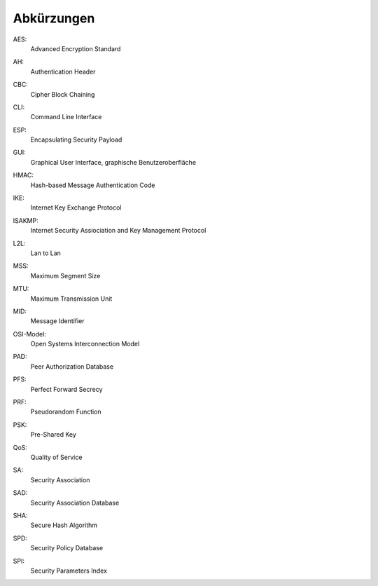 
Abkürzungen
===========

.. index:: AES

AES:
  Advanced Encryption Standard

.. index:: AH

AH:
  Authentication Header

.. index:: CBC

CBC:
   Cipher Block Chaining

.. index:: ! CLI

CLI:
  Command Line Interface

.. index:: ESP

ESP:
  Encapsulating Security Payload

.. index:: GUI

GUI:
  Graphical User Interface, graphische Benutzeroberfläche

.. index:: HMAC

HMAC:
  Hash-based Message Authentication Code

.. index:: IKE

IKE:
  Internet Key Exchange Protocol

.. index:: ISAKMP

ISAKMP:
  Internet Security Assiociation and Key Management Protocol

.. index:: L2L

L2L:
  Lan to Lan

.. index:: MSS

MSS:
  Maximum Segment Size

.. index:: MTU

MTU:
  Maximum Transmission Unit

.. index:: MID

MID:
  Message Identifier

.. index:: OSI-Modell

OSI-Model:
  Open Systems Interconnection Model

.. index:: PAD

PAD:
  Peer Authorization Database

.. index:: PFS

PFS:
  Perfect Forward Secrecy

.. index:: PRF

PRF:
  Pseudorandom Function

.. index:: PSK

PSK:
  Pre-Shared Key

.. index:: QoS

QoS:
  Quality of Service

.. index:: SA

SA:
  Security Association

.. index:: SAD

SAD:
  Security Association Database

.. index:: SHA

SHA:
  Secure Hash Algorithm

.. index:: SPD

SPD:
  Security Policy Database

.. index:: SPI

SPI:
  Security Parameters Index
